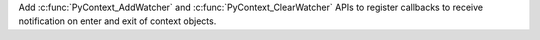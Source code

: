 Add :c:func:`PyContext_AddWatcher` and :c:func:`PyContext_ClearWatcher` APIs to 
register callbacks to receive notification on enter and exit of context objects.
